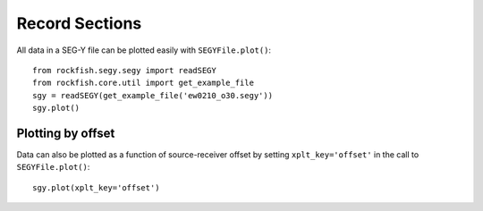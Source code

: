 .. _record_section:

Record Sections
===============

All data in a SEG-Y file can be plotted easily with ``SEGYFile.plot()``::

    from rockfish.segy.segy import readSEGY
    from rockfish.core.util import get_example_file
    sgy = readSEGY(get_example_file('ew0210_o30.segy'))
    sgy.plot()

.. plot::

    from rockfish.segy.segy import readSEGY
    from rockfish.core.util import get_example_file
    sgy = readSEGY(get_example_file('ew0210_o30.segy'))
    sgy.plot(sphinx=True)


Plotting by offset
------------------

Data can also be plotted as a function of source-receiver offset by setting
``xplt_key='offset'`` in the call to ``SEGYFile.plot()``::

    sgy.plot(xplt_key='offset')

.. plot::

    from rockfish.segy.segy import readSEGY
    from rockfish.core.util import get_example_file
    sgy = readSEGY(get_example_file('ew0210_o30.segy'))
    sgy.plot(sphinx=True,xplt_key='offset')

